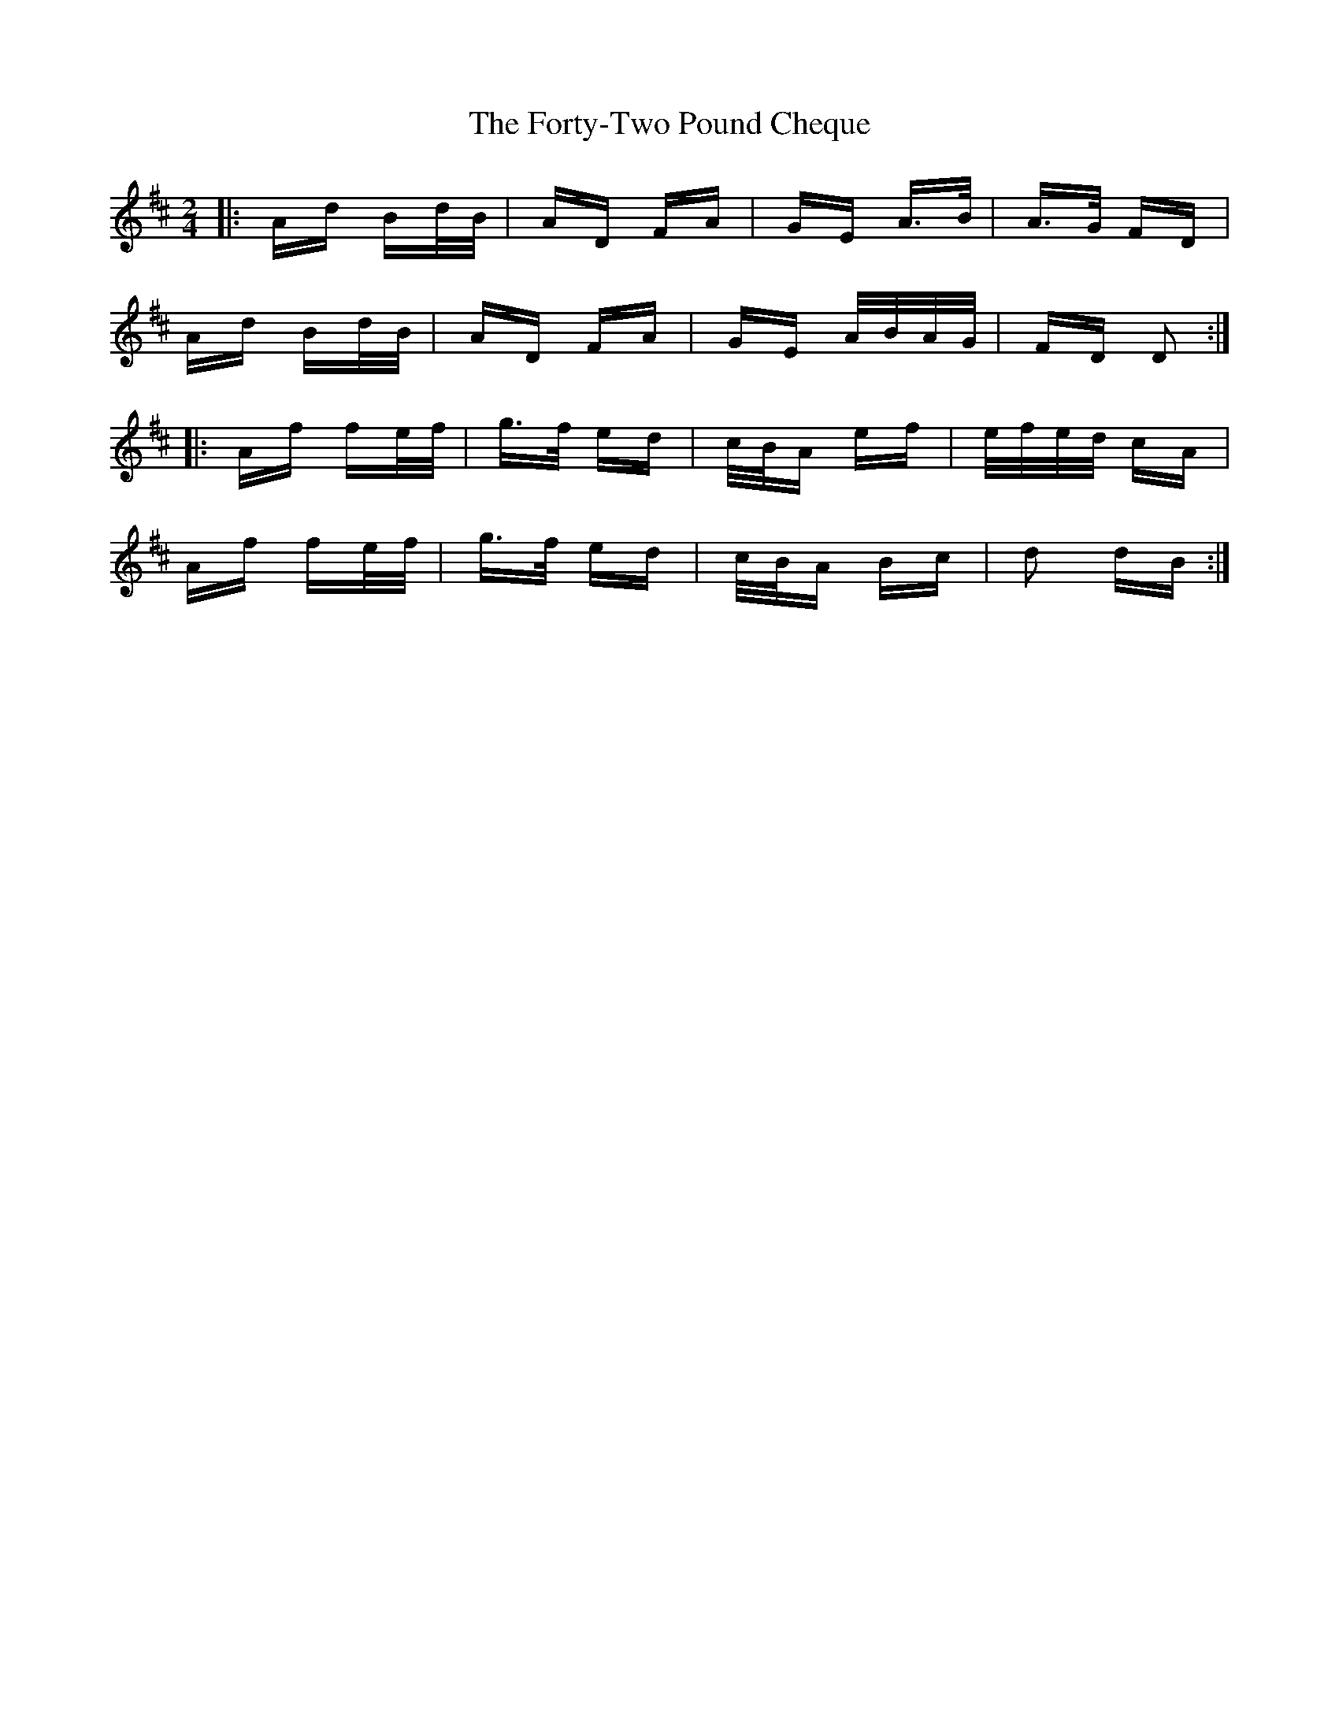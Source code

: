 X: 13791
T: Forty-Two Pound Cheque, The
R: polka
M: 2/4
K: Dmajor
|:Ad Bd/B/|AD FA|GE A>B|A>G FD|
Ad Bd/B/|AD FA|GE A/B/A/G/|FD D2:|
|:Af fe/f/|g>f ed|c/B/A ef|e/f/e/d/ cA|
Af fe/f/|g>f ed|c/B/A Bc|d2 dB:|

